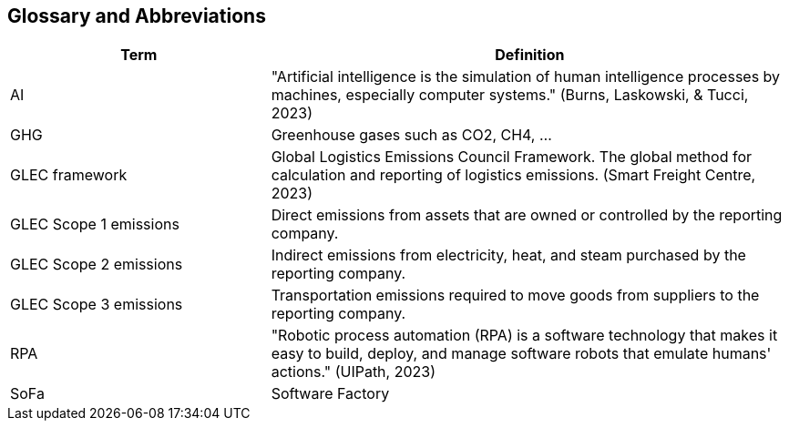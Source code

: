 == Glossary and Abbreviations

[cols="1,2"]
|===
| Term | Definition

| AI
| "Artificial intelligence is the simulation of human intelligence processes by machines, especially computer systems." (Burns, Laskowski, & Tucci, 2023)

| GHG
| Greenhouse gases such as CO2, CH4, ...

| GLEC framework
| Global Logistics Emissions Council Framework. The global method for calculation and reporting of logistics emissions. (Smart Freight Centre, 2023)

| GLEC Scope 1 emissions
| Direct emissions from assets that are owned or controlled by the reporting company.

| GLEC Scope 2 emissions
| Indirect emissions from electricity, heat, and steam purchased by the reporting company.

| GLEC Scope 3 emissions
| Transportation emissions required to move goods from suppliers to the reporting company.

| RPA
| "Robotic process automation (RPA) is a software technology that makes it easy to build, deploy, and manage software robots that emulate humans' actions." (UIPath, 2023)

| SoFa
| Software Factory
|===
